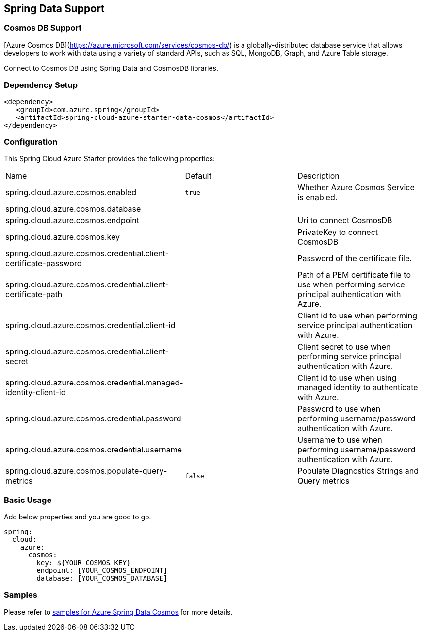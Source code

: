 == Spring Data Support

=== Cosmos DB Support

[Azure Cosmos DB](https://azure.microsoft.com/services/cosmos-db/) is a globally-distributed database service that allows developers to work with data using a variety of standard APIs, such as SQL, MongoDB, Graph, and Azure Table storage.

Connect to Cosmos DB using Spring Data and CosmosDB libraries.

=== Dependency Setup

[source,xml]
----
<dependency>
   <groupId>com.azure.spring</groupId>
   <artifactId>spring-cloud-azure-starter-data-cosmos</artifactId>
</dependency>
----


=== Configuration

This Spring Cloud Azure Starter provides the following properties:

|===
|Name | Default | Description
|spring.cloud.azure.cosmos.enabled | `true` | Whether Azure Cosmos Service is enabled.
|spring.cloud.azure.cosmos.database |  |
|spring.cloud.azure.cosmos.endpoint |  | Uri to connect CosmosDB
|spring.cloud.azure.cosmos.key |  | PrivateKey to connect CosmosDB
|spring.cloud.azure.cosmos.credential.client-certificate-password |  | Password of the certificate file.
|spring.cloud.azure.cosmos.credential.client-certificate-path |  | Path of a PEM certificate file to use when performing service principal authentication with Azure.
|spring.cloud.azure.cosmos.credential.client-id |  | Client id to use when performing service principal authentication with Azure.
|spring.cloud.azure.cosmos.credential.client-secret |  | Client secret to use when performing service principal authentication with Azure.
|spring.cloud.azure.cosmos.credential.managed-identity-client-id |  | Client id to use when using managed identity to authenticate with Azure.
|spring.cloud.azure.cosmos.credential.password |  | Password to use when performing username/password authentication with Azure.
|spring.cloud.azure.cosmos.credential.username |  | Username to use when performing username/password authentication with Azure.
|spring.cloud.azure.cosmos.populate-query-metrics | `false` | Populate Diagnostics Strings and Query metrics
|===

=== Basic Usage

Add below properties and you are good to go.

[source,yaml]
----
spring:
  cloud:
    azure:
      cosmos:
        key: ${YOUR_COSMOS_KEY}
        endpoint: [YOUR_COSMOS_ENDPOINT]
        database: [YOUR_COSMOS_DATABASE]
----

=== Samples

Please refer to link:https://github.com/Azure-Samples/azure-spring-boot-samples/tree/spring-cloud-azure_4.0/cosmos/spring-cloud-azure-starter-data-cosmos[samples for Azure Spring Data Cosmos] for more details.

